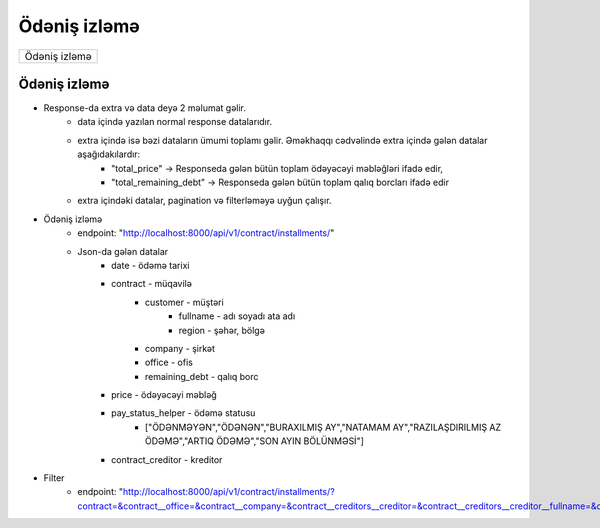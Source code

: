 #############
Ödəniş izləmə
#############

+-------------+
|Ödəniş izləmə|
+-------------+

Ödəniş izləmə
-------------

- Response-da extra və data deyə 2 məlumat gəlir. 
    - data içində yazılan normal response datalarıdır. 
    - extra içində isə bəzi dataların ümumi toplamı gəlir. Əməkhaqqı cədvəlində extra içində gələn datalar aşağıdakılardır:
        - "total_price" -> Responseda gələn bütün toplam ödəyəcəyi məbləğləri ifadə edir,
        - "total_remaining_debt" -> Responseda gələn bütün toplam qalıq borcları ifadə edir
    - extra içindəki datalar, pagination və filterləməyə uyğun çalışır.

- Ödəniş izləmə
    - endpoint: "http://localhost:8000/api/v1/contract/installments/"
    - Json-da gələn datalar
        - date - ödəmə tarixi
        - contract - müqavilə
            - customer - müştəri
                - fullname - adı soyadı ata adı
                - region - şəhər, bölgə
            - company - şirkət
            - office - ofis
            - remaining_debt - qalıq borc
        - price - ödəyəcəyi məbləğ
        - pay_status_helper - ödəmə statusu
            - ["ÖDƏNMƏYƏN","ÖDƏNƏN","BURAXILMIŞ AY","NATAMAM AY","RAZILAŞDIRILMIŞ AZ ÖDƏMƏ","ARTIQ ÖDƏMƏ","SON AYIN BÖLÜNMƏSİ"]
        - contract_creditor - kreditor    

- Filter
    - endpoint: "http://localhost:8000/api/v1/contract/installments/?contract=&contract__office=&contract__company=&contract__creditors__creditor=&contract__creditors__creditor__fullname=&contract__customer=&contract__customer__fullname=&contract__customer__fullname__icontains=&contract__customer__region=&pay_status_helper=&pay_status_helper__icontains=&date=&date__gte=&date__lte="